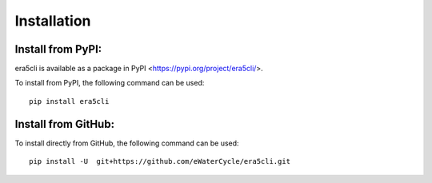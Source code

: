Installation
-------------

Install from PyPI:
~~~~~~~~~~~~~~~~~~
era5cli is available as a package in PyPI <https://pypi.org/project/era5cli/>.

To install from PyPI, the following command can be used:
::

   pip install era5cli

Install from GitHub:
~~~~~~~~~~~~~~~~~~~~
To install directly from GitHub, the following command can be used:
::

   pip install -U  git+https://github.com/eWaterCycle/era5cli.git
